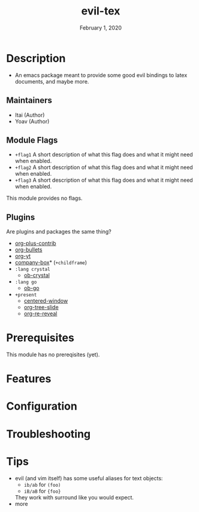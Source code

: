 #+TITLE:   evil-tex
#+DATE:    February 1, 2020
#+SINCE:   {replace with next tagged release version}
#+STARTUP: inlineimages nofold

* Table of Contents :TOC_3:noexport:
- [[#description][Description]]
  - [[#maintainers][Maintainers]]
  - [[#module-flags][Module Flags]]
  - [[#plugins][Plugins]]
- [[#prerequisites][Prerequisites]]
- [[#features][Features]]
- [[#configuration][Configuration]]
- [[#troubleshooting][Troubleshooting]]
- [[#tips][Tips]]

* Description
# A summary of what this module does.

+ An emacs package meant to provide some good evil bindings to latex documents,
  and maybe more.

** Maintainers
+ Itai (Author)
+ Yoav (Author)

** Module Flags
+ =+flag1= A short description of what this flag does and what it might need
  when enabled.
+ =+flag2= A short description of what this flag does and what it might need
  when enabled.
+ =+flag3= A short description of what this flag does and what it might need
  when enabled.

# If this module has no flags, then...
This module provides no flags.

** Plugins
# A list of linked plugins
Are plugins and packages the same thing?
+ [[https://orgmode.org/][org-plus-contrib]]
+ [[https://github.com/sabof/org-bullets][org-bullets]]
+ [[https://github.com/TobiasZawada/org-yt][org-yt]]
+ [[https://github.com/sebastiencs/company-box][company-box]]* (=+childframe=)
+ =:lang crystal=
  + [[https://github.com/brantou/ob-crystal][ob-crystal]]
+ =:lang go=
  + [[https://github.com/pope/ob-go][ob-go]]
+ =+present=
  + [[https://github.com/anler/centered-window-mode][centered-window]]
  + [[https://github.com/takaxp/org-tree-slide][org-tree-slide]]
  + [[https://gitlab.com/oer/org-re-reveal][org-re-reveal]]


* Prerequisites
This module has no prereqisites (yet).

* Features
# An in-depth list of features, how to use them, and their dependencies.

* Configuration
# How to configure this module, including common problems and how to address them.

* Troubleshooting
# Common issues and their solution, or places to look for help.
* Tips
 - evil (and vim itself) has some useful aliases for text objects:
   - =ib/ab= for =(foo)=
   - =iB/aB= for ={foo}=
   They work with surround like you would expect.
 - more
